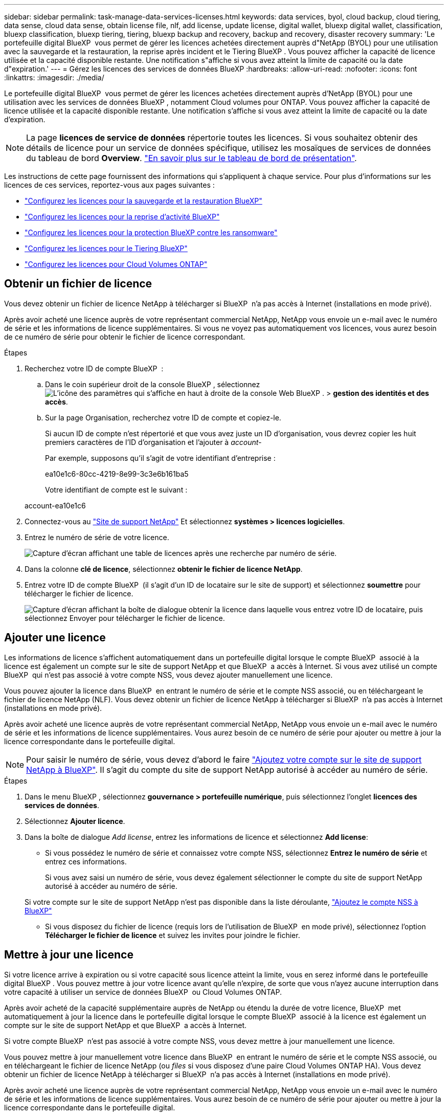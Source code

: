 ---
sidebar: sidebar 
permalink: task-manage-data-services-licenses.html 
keywords: data services, byol, cloud backup, cloud tiering, data sense, cloud data sense, obtain license file, nlf, add license, update license, digital wallet, bluexp digital wallet, classification, bluexp classification, bluexp tiering, tiering, bluexp backup and recovery, backup and recovery, disaster recovery 
summary: 'Le portefeuille digital BlueXP  vous permet de gérer les licences achetées directement auprès d"NetApp (BYOL) pour une utilisation avec la sauvegarde et la restauration, la reprise après incident et le Tiering BlueXP . Vous pouvez afficher la capacité de licence utilisée et la capacité disponible restante. Une notification s"affiche si vous avez atteint la limite de capacité ou la date d"expiration.' 
---
= Gérez les licences des services de données BlueXP
:hardbreaks:
:allow-uri-read: 
:nofooter: 
:icons: font
:linkattrs: 
:imagesdir: ./media/


[role="lead"]
Le portefeuille digital BlueXP  vous permet de gérer les licences achetées directement auprès d'NetApp (BYOL) pour une utilisation avec les services de données BlueXP , notamment Cloud volumes pour ONTAP. Vous pouvez afficher la capacité de licence utilisée et la capacité disponible restante. Une notification s'affiche si vous avez atteint la limite de capacité ou la date d'expiration.


NOTE: La page *licences de service de données* répertorie toutes les licences. Si vous souhaitez obtenir des détails de licence pour un service de données spécifique, utilisez les mosaïques de services de données du tableau de bord *Overview*. link:task-homepage.html#overview-page["En savoir plus sur le tableau de bord de présentation"].

Les instructions de cette page fournissent des informations qui s'appliquent à chaque service. Pour plus d'informations sur les licences de ces services, reportez-vous aux pages suivantes :

* https://docs.netapp.com/us-en/bluexp-backup-recovery/task-licensing-cloud-backup.html["Configurez les licences pour la sauvegarde et la restauration BlueXP"^]
* https://docs.netapp.com/us-en/bluexp-disaster-recovery/get-started/dr-licensing.html["Configurez les licences pour la reprise d'activité BlueXP"^]
* https://docs.netapp.com/us-en/bluexp-ransomware-protection/rp-start-licenses.html["Configurez les licences pour la protection BlueXP contre les ransomware"^]
* https://docs.netapp.com/us-en/bluexp-tiering/task-licensing-cloud-tiering.html["Configurez les licences pour le Tiering BlueXP"^]
* https://docs.netapp.com/us-en/bluexp-cloud-volumes-ontap/concept-licensing.html["Configurez les licences pour Cloud Volumes ONTAP"^]




== Obtenir un fichier de licence

Vous devez obtenir un fichier de licence NetApp à télécharger si BlueXP  n'a pas accès à Internet (installations en mode privé).

Après avoir acheté une licence auprès de votre représentant commercial NetApp, NetApp vous envoie un e-mail avec le numéro de série et les informations de licence supplémentaires. Si vous ne voyez pas automatiquement vos licences, vous aurez besoin de ce numéro de série pour obtenir le fichier de licence correspondant.

.Étapes
. Recherchez votre ID de compte BlueXP  :
+
.. Dans le coin supérieur droit de la console BlueXP , sélectionnez image:icon-settings-option.png["L'icône des paramètres qui s'affiche en haut à droite de la console Web BlueXP ."] > *gestion des identités et des accès*.
.. Sur la page Organisation, recherchez votre ID de compte et copiez-le.
+
Si aucun ID de compte n'est répertorié et que vous avez juste un ID d'organisation, vous devrez copier les huit premiers caractères de l'ID d'organisation et l'ajouter à _account-_

+
Par exemple, supposons qu'il s'agit de votre identifiant d'entreprise :

+
ea10e1c6-80cc-4219-8e99-3c3e6b161ba5

+
Votre identifiant de compte est le suivant :

+
account-ea10e1c6



. Connectez-vous au https://mysupport.netapp.com["Site de support NetApp"^] Et sélectionnez *systèmes > licences logicielles*.
. Entrez le numéro de série de votre licence.
+
image:../media/screenshot_cloud_backup_license_step1.gif["Capture d'écran affichant une table de licences après une recherche par numéro de série."]

. Dans la colonne *clé de licence*, sélectionnez *obtenir le fichier de licence NetApp*.
. Entrez votre ID de compte BlueXP  (il s'agit d'un ID de locataire sur le site de support) et sélectionnez *soumettre* pour télécharger le fichier de licence.
+
image:../media/screenshot_cloud_backup_license_step2.gif["Capture d'écran affichant la boîte de dialogue obtenir la licence dans laquelle vous entrez votre ID de locataire, puis sélectionnez Envoyer pour télécharger le fichier de licence."]





== Ajouter une licence

Les informations de licence s'affichent automatiquement dans un portefeuille digital lorsque le compte BlueXP  associé à la licence est également un compte sur le site de support NetApp et que BlueXP  a accès à Internet. Si vous avez utilisé un compte BlueXP  qui n'est pas associé à votre compte NSS, vous devez ajouter manuellement une licence.

Vous pouvez ajouter la licence dans BlueXP  en entrant le numéro de série et le compte NSS associé, ou en téléchargeant le fichier de licence NetApp (NLF). Vous devez obtenir un fichier de licence NetApp à télécharger si BlueXP  n'a pas accès à Internet (installations en mode privé).

Après avoir acheté une licence auprès de votre représentant commercial NetApp, NetApp vous envoie un e-mail avec le numéro de série et les informations de licence supplémentaires. Vous aurez besoin de ce numéro de série pour ajouter ou mettre à jour la licence correspondante dans le portefeuille digital.


NOTE: Pour saisir le numéro de série, vous devez d'abord le faire https://docs.netapp.com/us-en/bluexp-setup-admin/task-adding-nss-accounts.html["Ajoutez votre compte sur le site de support NetApp à BlueXP"^]. Il s'agit du compte du site de support NetApp autorisé à accéder au numéro de série.

.Étapes
. Dans le menu BlueXP , sélectionnez *gouvernance > portefeuille numérique*, puis sélectionnez l'onglet *licences des services de données*.
. Sélectionnez *Ajouter licence*.
. Dans la boîte de dialogue _Add license_, entrez les informations de licence et sélectionnez *Add license*:
+
** Si vous possédez le numéro de série et connaissez votre compte NSS, sélectionnez *Entrez le numéro de série* et entrez ces informations.
+
Si vous avez saisi un numéro de série, vous devez également sélectionner le compte du site de support NetApp autorisé à accéder au numéro de série.

+
Si votre compte sur le site de support NetApp n'est pas disponible dans la liste déroulante, https://docs.netapp.com/us-en/bluexp-setup-admin/task-adding-nss-accounts.html["Ajoutez le compte NSS à BlueXP"^]

** Si vous disposez du fichier de licence (requis lors de l'utilisation de BlueXP  en mode privé), sélectionnez l'option *Télécharger le fichier de licence* et suivez les invites pour joindre le fichier.






== Mettre à jour une licence

Si votre licence arrive à expiration ou si votre capacité sous licence atteint la limite, vous en serez informé dans le portefeuille digital BlueXP . Vous pouvez mettre à jour votre licence avant qu'elle n'expire, de sorte que vous n'ayez aucune interruption dans votre capacité à utiliser un service de données BlueXP  ou Cloud Volumes ONTAP.

Après avoir acheté de la capacité supplémentaire auprès de NetApp ou étendu la durée de votre licence, BlueXP  met automatiquement à jour la licence dans le portefeuille digital lorsque le compte BlueXP  associé à la licence est également un compte sur le site de support NetApp et que BlueXP  a accès à Internet.

Si votre compte BlueXP  n'est pas associé à votre compte NSS, vous devez mettre à jour manuellement une licence.

Vous pouvez mettre à jour manuellement votre licence dans BlueXP  en entrant le numéro de série et le compte NSS associé, ou en téléchargeant le fichier de licence NetApp (ou _files_ si vous disposez d'une paire Cloud Volumes ONTAP HA). Vous devez obtenir un fichier de licence NetApp à télécharger si BlueXP  n'a pas accès à Internet (installations en mode privé).

Après avoir acheté une licence auprès de votre représentant commercial NetApp, NetApp vous envoie un e-mail avec le numéro de série et les informations de licence supplémentaires. Vous aurez besoin de ce numéro de série pour ajouter ou mettre à jour la licence correspondante dans le portefeuille digital.


NOTE: Pour saisir le numéro de série, vous devez d'abord le faire https://docs.netapp.com/us-en/bluexp-setup-admin/task-adding-nss-accounts.html["Ajoutez votre compte sur le site de support NetApp à BlueXP"^]. Il s'agit du compte du site de support NetApp autorisé à accéder au numéro de série.

.Étapes
. Contactez votre représentant NetApp pour acheter une nouvelle licence.
+
Une fois la licence payée et enregistrée sur le site de support NetApp, BlueXP  met automatiquement à jour la licence dans le portefeuille digital BlueXP . La page des licences de service de données reflète le changement en 5 à 10 minutes.

. Si BlueXP  ne peut pas mettre à jour automatiquement la licence (par exemple, lorsque vous utilisez BlueXP  en mode privé), vous devez obtenir un fichier de licence NetApp auprès du support et télécharger manuellement le fichier de licence. <<obtain-license,Apprenez à obtenir un fichier de licence.>>
. Dans l'onglet _licences de service de données_, sélectionnez image:icon-action.png["Plus d'icône"] le numéro de série que vous mettez à jour, puis sélectionnez *mettre à jour la licence*.
. Sur la page _mettre à jour la licence_, téléchargez le fichier de licence et sélectionnez *mettre à jour la licence*.

